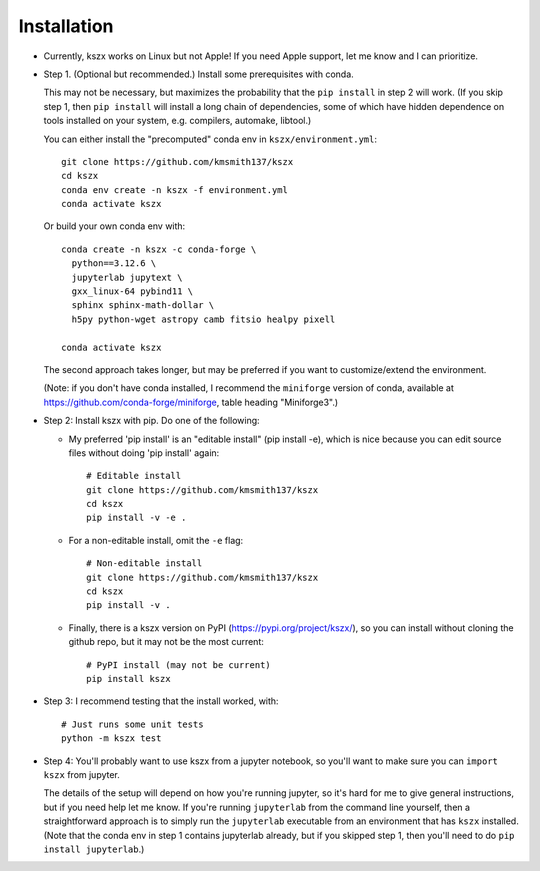 Installation
------------

- Currently, kszx works on Linux but not Apple!
  If you need Apple support, let me know and I can prioritize.
  
- Step 1. (Optional but recommended.) Install some prerequisites with conda.

  This may not be necessary, but maximizes the probability that the ``pip install`` in step 2
  will work. (If you skip step 1, then ``pip install`` will install a long chain of dependencies,
  some of which have hidden dependence on tools installed on your system, e.g. compilers, automake,
  libtool.)

  You can either install the "precomputed" conda env in ``kszx/environment.yml``::

     git clone https://github.com/kmsmith137/kszx
     cd kszx
     conda env create -n kszx -f environment.yml
     conda activate kszx

  Or build your own conda env with::
    
    conda create -n kszx -c conda-forge \
      python==3.12.6 \
      jupyterlab jupytext \
      gxx_linux-64 pybind11 \
      sphinx sphinx-math-dollar \
      h5py python-wget astropy camb fitsio healpy pixell

    conda activate kszx

  The second approach takes longer, but may be preferred if you want to customize/extend the
  environment.

  (Note: if you don't have conda installed, I recommend the ``miniforge`` version of conda,
  available at https://github.com/conda-forge/miniforge, table heading "Miniforge3".)

- Step 2: Install kszx with pip.
  Do one of the following:

  - My preferred 'pip install' is an "editable install" (pip install -e), which is
    nice because you can edit source files without doing 'pip install' again::

      # Editable install
      git clone https://github.com/kmsmith137/kszx
      cd kszx
      pip install -v -e .

  - For a non-editable install, omit the ``-e`` flag::
    
      # Non-editable install
      git clone https://github.com/kmsmith137/kszx
      cd kszx
      pip install -v .

  - Finally, there is a kszx version on PyPI (https://pypi.org/project/kszx/),
    so you can install without cloning the github repo, but it may not be the
    most current::

      # PyPI install (may not be current)
      pip install kszx

- Step 3: I recommend testing that the install worked, with::

    # Just runs some unit tests
    python -m kszx test

- Step 4: You'll probably want to use kszx from a jupyter notebook, so you'll
  want to make sure you can ``import kszx`` from jupyter.

  The details of the setup will depend on how you're running jupyter, so
  it's hard for me to give general instructions, but if you need help let me know.
  If you're running ``jupyterlab`` from the command line yourself, then a
  straightforward approach is to simply run the ``jupyterlab`` executable from
  an environment that has ``kszx`` installed. (Note that the conda env in step 1
  contains jupyterlab already, but if you skipped step 1, then you'll need to do
  ``pip install jupyterlab``.)
  
 
  
  
  
